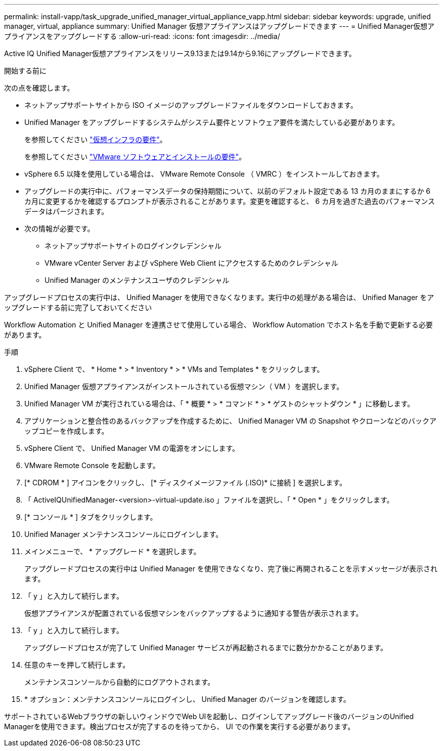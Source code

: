 ---
permalink: install-vapp/task_upgrade_unified_manager_virtual_appliance_vapp.html 
sidebar: sidebar 
keywords: upgrade, unified manager, virtual, appliance 
summary: Unified Manager 仮想アプライアンスはアップグレードできます 
---
= Unified Manager仮想アプライアンスをアップグレードする
:allow-uri-read: 
:icons: font
:imagesdir: ../media/


[role="lead"]
Active IQ Unified Manager仮想アプライアンスをリリース9.13または9.14から9.16にアップグレードできます。

.開始する前に
次の点を確認します。

* ネットアップサポートサイトから ISO イメージのアップグレードファイルをダウンロードしておきます。
* Unified Manager をアップグレードするシステムがシステム要件とソフトウェア要件を満たしている必要があります。
+
を参照してください link:concept_virtual_infrastructure_or_hardware_system_requirements.html["仮想インフラの要件"]。

+
を参照してください link:reference_vmware_software_and_installation_requirements.html["VMware ソフトウェアとインストールの要件"]。

* vSphere 6.5 以降を使用している場合は、 VMware Remote Console （ VMRC ）をインストールしておきます。
* アップグレードの実行中に、パフォーマンスデータの保持期間について、以前のデフォルト設定である 13 カ月のままにするか 6 カ月に変更するかを確認するプロンプトが表示されることがあります。変更を確認すると、 6 カ月を過ぎた過去のパフォーマンスデータはパージされます。
* 次の情報が必要です。
+
** ネットアップサポートサイトのログインクレデンシャル
** VMware vCenter Server および vSphere Web Client にアクセスするためのクレデンシャル
** Unified Manager のメンテナンスユーザのクレデンシャル




アップグレードプロセスの実行中は、 Unified Manager を使用できなくなります。実行中の処理がある場合は、 Unified Manager をアップグレードする前に完了しておいてください

Workflow Automation と Unified Manager を連携させて使用している場合、 Workflow Automation でホスト名を手動で更新する必要があります。

.手順
. vSphere Client で、 * Home * > * Inventory * > * VMs and Templates * をクリックします。
. Unified Manager 仮想アプライアンスがインストールされている仮想マシン（ VM ）を選択します。
. Unified Manager VM が実行されている場合は、「 * 概要 * > * コマンド * > * ゲストのシャットダウン * 」に移動します。
. アプリケーションと整合性のあるバックアップを作成するために、 Unified Manager VM の Snapshot やクローンなどのバックアップコピーを作成します。
. vSphere Client で、 Unified Manager VM の電源をオンにします。
. VMware Remote Console を起動します。
. [* CDROM * ] アイコンをクリックし、 [* ディスクイメージファイル (.ISO)* に接続 ] を選択します。
. 「 ActiveIQUnifiedManager-<version>-virtual-update.iso 」ファイルを選択し、「 * Open * 」をクリックします。
. [* コンソール * ] タブをクリックします。
. Unified Manager メンテナンスコンソールにログインします。
. メインメニューで、 * アップグレード * を選択します。
+
アップグレードプロセスの実行中は Unified Manager を使用できなくなり、完了後に再開されることを示すメッセージが表示されます。

. 「 y 」と入力して続行します。
+
仮想アプライアンスが配置されている仮想マシンをバックアップするように通知する警告が表示されます。

. 「 y 」と入力して続行します。
+
アップグレードプロセスが完了して Unified Manager サービスが再起動されるまでに数分かかることがあります。

. 任意のキーを押して続行します。
+
メンテナンスコンソールから自動的にログアウトされます。

. * オプション：メンテナンスコンソールにログインし、 Unified Manager のバージョンを確認します。


サポートされているWebブラウザの新しいウィンドウでWeb UIを起動し、ログインしてアップグレード後のバージョンのUnified Managerを使用できます。検出プロセスが完了するのを待ってから、 UI での作業を実行する必要があります。
